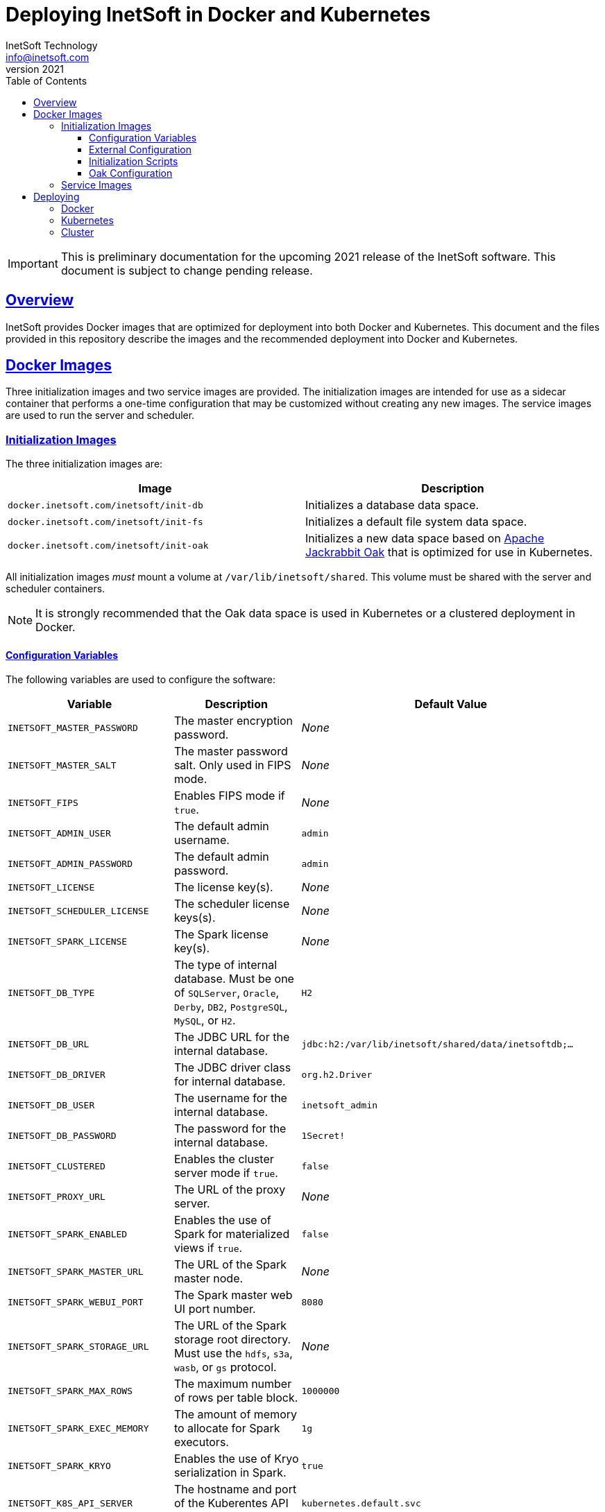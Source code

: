 = Deploying InetSoft in Docker and Kubernetes
InetSoft Technology <info@inetsoft.com>
v2021
:doctype: article
:icons: font
:source-highlighter: highlightjs
:toc: left
:tocLevels: 3
:sectlinks:
ifdef::env-github[]
:tip-caption: :bulb:
:note-caption: :information_source:
:important-caption: :heavy_exclamation_mark:
:caution-caption: :fire:
:warning-caption: :warning:
endif::[]

IMPORTANT: This is preliminary documentation for the upcoming 2021 release of the InetSoft software. This document is subject to change pending release.

[[overview]]
== Overview

InetSoft provides Docker images that are optimized for deployment into both Docker and Kubernetes. This document and the files provided in this repository describe the images and the recommended deployment into Docker and Kubernetes.

[[images]]
== Docker Images

Three initialization images and two service images are provided. The initialization images are intended for use as a sidecar container that performs a one-time configuration that may be customized without creating any new images. The service images are used to run the server and scheduler.

[[images-init]]
=== Initialization Images

The three initialization images are:

|===
| Image | Description

| `docker.inetsoft.com/inetsoft/init-db`
| Initializes a database data space.

| `docker.inetsoft.com/inetsoft/init-fs`
| Initializes a default file system data space.

| `docker.inetsoft.com/inetsoft/init-oak`
| Initializes a new data space based on   http://jackrabbit.apache.org/oak/[Apache Jackrabbit Oak] that is optimized   for use in Kubernetes.
|===

All initialization images _must_ mount a volume at `/var/lib/inetsoft/shared`. This volume must be shared with the server and scheduler containers.

NOTE: It is strongly recommended that the Oak data space is used in Kubernetes or a clustered deployment in Docker.

[[image-init-vars]]
==== Configuration Variables

The following variables are used to configure the software:

|===
| Variable | Description | Default Value

| `INETSOFT_MASTER_PASSWORD`
| The master encryption password.
| _None_

| `INETSOFT_MASTER_SALT`
| The master password salt. Only used in FIPS mode.
| _None_

| `INETSOFT_FIPS`
| Enables FIPS mode if `true`.
| _None_

| `INETSOFT_ADMIN_USER`
| The default admin username.
| `admin`

| `INETSOFT_ADMIN_PASSWORD`
| The default admin password.
| `admin`

| `INETSOFT_LICENSE`
| The license key(s).
| _None_

| `INETSOFT_SCHEDULER_LICENSE`
| The scheduler license keys(s).
| _None_

| `INETSOFT_SPARK_LICENSE`
| The Spark license key(s).
| _None_

| `INETSOFT_DB_TYPE`
| The type of internal database. Must be one of `SQLServer`, `Oracle`,   `Derby`, `DB2`, `PostgreSQL`, `MySQL`, or `H2`.
| `H2`

| `INETSOFT_DB_URL`
| The JDBC URL for the internal database.
| `jdbc:h2:/var/lib/inetsoft/shared/data/inetsoftdb;...`

| `INETSOFT_DB_DRIVER`
| The JDBC driver class for internal database.
| `org.h2.Driver`

| `INETSOFT_DB_USER`
| The username for the internal database.
| `inetsoft_admin`

| `INETSOFT_DB_PASSWORD`
| The password for the internal database.
| `1Secret!`

| `INETSOFT_CLUSTERED`
| Enables the cluster server mode if `true`.
| `false`

| `INETSOFT_PROXY_URL`
| The URL of the proxy server.
| _None_

| `INETSOFT_SPARK_ENABLED`
| Enables the use of Spark for materialized views if `true`.
| `false`

| `INETSOFT_SPARK_MASTER_URL`
| The URL of the Spark master node.
| _None_

| `INETSOFT_SPARK_WEBUI_PORT`
| The Spark master web UI port number.
| `8080`

| `INETSOFT_SPARK_STORAGE_URL`
| The URL of the Spark storage root directory. Must use the `hdfs`, `s3a`, `wasb`, or `gs` protocol.
| _None_

| `INETSOFT_SPARK_MAX_ROWS`
| The maximum number of rows per table block.
| `1000000`

| `INETSOFT_SPARK_EXEC_MEMORY`
| The amount of memory to allocate for Spark executors.
| `1g`

| `INETSOFT_SPARK_KRYO`
| Enables the use of Kryo serialization in Spark.
| `true`

| `INETSOFT_K8S_API_SERVER`
| The hostname and port of the Kuberentes API server.
| `kubernetes.default.svc`

| `INETSOFT_K8S_TOKEN`
| The authentication token for the Kubernetes API server.
| Read from the `/var/run/secrets/kubernetes.io/serviceaccount/token` file.

| `INETSOFT_K8S_NAMESPACE`
| The Kubernetes namespace into which the container is deployed.
| Read from the `/var/run/secrets/kubernetes.io/serviceaccount/namespace` file.

| `INETSOFT_K8S_LABEL_NAME`
| The name of the label used to identify InetSoft server and scheduler pods.
| _None_

| `INETSOFT_K8S_LABEL_VALUE`
| The value of the label used to identify InetSoft server and scheduler pods.
| _None_

| `INETSOFT_DEBUG`
| Enables debug logging if `true`.
| _None_
|===

[[image-init-config]]
==== External Configuration

External configuration can be supplied by mounting an external volume containing the configuration at `/var/lib/inetsoft/staging`, or by setting environment variables that control where the configuration is copied from.

The external configuration can be copied from a Git repository or any location supported by https://commons.apache.org/proper/commons-vfs/filesystems.html[Apache Commons VFS].

The environment variables specifying the location are as follows:

|===
| Variable | Description

| `INETSOFT_CONFIG_URL`
| The URL of the configuration.

| `INETSOFT_CONFIG_USERNAME`
| The username for the configuration URL.

| `INETSOFT_CONFIG_PASSWORD`
| The password for the configuration URL.

| `INETSOFT_CONFIG_KEYFILE`
| The location of the SSH key file. If specified, `INETSOFT_CONFIG_PASSWORD` should be the password for the key file, if required.

| `INETSOFT_CONFIG_BRANCH`
| The branch or tag if using the Git repository.

| `INETSOFT_CONFIG_PATH`
| The path, relative to the URL, containing the configuration. If not specified, the URL will be used as the base of the configuration.
|===

The URL for Git repositories should be prefixed with `git://`, for example, `git://http://host/...`, `git://https://host/...`, or `git://ssh://user@host:/...`.

The URL may be for a directory containing the external configuration or an archive file containing the external configuration. Any archive file format supported by https://commons.apache.org/proper/commons-compress/[Apache Commons Compress] may be used, including GZIPed archives of supported formats (e.g. `*.tar.gz`).

HTTP and HTTPS do not support directory listing, so if using one of these protocols, it _must_ be for an archive file.

If you are mounting the external configuration to the `/var/lib/inetsoft/staging` volume, the URL should be set to `file:///var/lib/inetsoft/staging`. The `file:` protocol should not be used otherwise.

The external configuration may contain the following directories:

|===
| Directory | Description

| `assets/`
| Asset ZIP files that will be imported into the repository.

| `config/`
| Files to be placed in the data space. It may include an `asset.dat.d` directory containing assets. This is essentially a local `sree.home` directory.

| `drivers/`
| Additional JDBC drivers.

| `lib/`
| Additional JAR files that should be added to the application class path.

| `plugins/`
| Additional plugins.

| `scripts/`
| Additional or overridden initialization scripts.
|===

An example of an external configuration can be found in the `config/`
directory of this repository.

[[image-init-scripts]]
==== Initialization Scripts

Initialization scripts are shell (`.sh`) or Groovy (`.groovy`) scripts that are named using a convention that will ensure the order of their execution. For example, `00-start.sh` would be executed first and `99-finish.groovy` would be executed last.

The script that copies the files from the staging directory to the shared directory, database, or Oak repository should be named `50-stage.groovy` or `50-stage.sh`. That way, any scripts that should be executed before files are deployed into the data space should be less than 50 and any scripts that should be executed after they are deployed should be greater than 50. Groovy scripts should not call `connect` unless they are greater than 50.

The following script levels are reserved by pre-defined scripts:

* `00` - initializes the base properties and passwords.
* `49` - stages the shared files that are outside the data space, e.g. plugins and drivers.
* `50` - installs files from staging into the data space.
* `51` - re-encrypts the admin password to ensure FIPS compliance.
* `75` - imports all assets from `staging/assets` into the data space.

This convention allows external configurations to customize the configuration during various phases of the initialization process. For example, a script named `01-remove-extras.sh` could delete unwanted drivers or plugins from the staging directory. A script named `76-set-passwords.groovy` could change the username and password of a data source.

[[image-init-oak]]
==== Oak Configuration

By default, Oak is configured using the internal database for the document node store and a file blob store with sensible file paths. If you want to use MongoDB for the document node store or a different blob store, you'll need to include a custom `config/oak-config.yaml` file in your external configuration.

The Oak configuration file has the following structure:

.oak-config.yaml
[source,yaml]
----
blob: # <1>
  file: # <2>
    enabled: false # <3>
    baseDir: '/var/lib/inetsoft/shared/oak' # <4>
    cacheEnabled: false # <5>
    cache: # <6>
      cacheDir: '/var/lib/inetsoft/local/oak/{instance}/blob' # <7>
      cacheSize: 68719476736 # <8>
      stagingSplitPercentage: 10 # <9>
      uploadThreads: 10 # <10>
      stagingPurgeInterval: 300 # <11>
      stagingRetryInterval: 600 # <12>
  mongo: # <13>
    enabled: false # <14>
  s3: # <15>
    enabled: false # <16>
    accessKey: '' # <17>
    secretKey: '' # <18>
    bucket: '' # <19>
    region: '' # <20>
    endpoint: '' # <21>
    connectionTimeout: 0 # <22>
    socketTimeout: 0 # <23>
    maxConnections: 0 # <24>
    maxErrorRetry: 0 # <25>
    writeThreads: 10 # <26>
    renameKeys: false # <27>
    cache: # <28>
      cacheDir: '' # <29>
      cacheSize: 68719476736 # <30>
      stagingSplitPercentage: 10 # <31>
      uploadThreads: 10 # <32>
      stagingPurgeInterval: 300 # <33>
      stagingRetryInterval: 600 # <34>
  rdb: # <35>
    enabled: false # <36>
  azure: # <37>
    enabled: false # <38>
    secureAccessSignature: '' # <39>
    blobEndpoint: '' # <40>
    connectionString: '' # <41>
    accountName: '' # <42>
    accountKey: '' # <43>
    container: '' # <44>
    createContainer: true # <45>
    maxConnections: 2 # <46>
    socketTimeout: 3 # <47>
    maxErrorRetry: -1 # <48>
    cache: # <49>
      cacheDir: '' # <50>
      cacheSize: 68719476736 # <51>
      stagingSplitPercentage: 10 # <52>
      uploadThreads: 10 # <53>
      stagingPurgeInterval: 300 # <54>
      stagingRetryInterval: 600 # <55>
node: # <56>
  memoryCacheSize: 256 # <57>
  nodeCachePercentage: 35 # <58>
  prevDocCachePercentage: 4 # <59>
  childrenCachePercentage: 15 # <60>
  diffCachePercentage: 30 # <61>
  cacheSegmentCount: 16 # <62>
  cacheStackMoveDistance: 16 # <63>
  bundlingDisabled: false # <64>
  prefetchExternalChanges: false # <65>
  updateLimit: 100000 # <66>
  journalGcMaxAge: 86400000 # <67>
  persistentCacheIncludes: # <68>
    - '/'
  cachePath: '/var/lib/inetsoft/local/oak/{instance}/node' # <69>
  journalPath: '/var/lib/inetsoft/local/oak/{instance}/journal' # <70>
  mongo: # <71>
    enabled: false # <72>
    maxReplicationLog: 21600 # <73>
  rdb: # <74>
    enabled: false # <75>
mongo: # <76>
  hosts: # <77>
    - 'localhost:27017'
  database: '' # <78>
  user: '' # <79>
  password: '' # <80>
  authDatabase: '' # <81>
  replicaSet: '' # <82>
  ssl: false # <83>
  socketKeepAlive: true # <84>
----
<1> The configuration for the blob store.
<2> Configuration for a file-based blob store.
<3> Enables the use of the file system for the blob store.
<4> The base directory where the blobs are created.
<5> Enables the local file cache. Should only be used when `baseDir` is on a network file system.
<6> Configuration for the local file cache. Required if `cacheEnabled` is `true`.
<7> The root directory of the blob cache. Required.
<8> The maximum size of the cache in bytes.
<9> The percent of the cache utilized for upload staging.
<10> The number of upload threads used for asynchronous uploads from staging.
<11> The interval for the remove job in seconds.
<12> The interval for the retry job in seconds.
<13> The configuration for a MongoDB blob store. If used, the top-level `mongo` properties must also be configured.
<14> Enables the use of a Mongo database for the blob store.
<15> The configuration for an S3 blob store.
<16> Enables the use of an S3 bucket for the blob store.
<17> The AWS access key. If not specified, it will use the default credential discovery of the AWS SDK.
<18> The AWS secret key. If not specified, it will use the default credential discovery of the AWS SDK.
<19> The S3 bucket name. Required if `enabled` is true.
<20> The AWS region. If not specified, it will use the default region discovery of the AWS SDK.
<21> The AWS API endpoint. If not specified, the default endpoint for the S3 service in the region will be used.
<22> The connection timeout.
<23> The socket timeout.
<24> The maximum number of connections to be used.
<25> The maximum number of retries.
<26> The number of threads used to write objects.
<27> Flag that enables renaming of object keys in S3 concurrently.
<28> Configuration for the local file cache. Required.
<29> The root directory of the blob cache. Required.
<30> The maximum size of the cache in bytes.
<31> The percent of the cache utilized for upload staging.
<32> The number of upload threads used for asynchronous uploads from staging.
<33> The interval for the remove job in seconds.
<34> The interval for the retry job in seconds.
<35> The configuration for a relational database blob store. The database configured in the dbProp.properties file will be used.
<36> Enables the use of a relational database for the blob store.
<37> The configuration for an Azure blob store.
<38> Enables the use of Azure for the blob store.
<39> The Azure shared access signature token.
<40> The Azure blob endpoint.
<41> The Azure connection string. This overrides the `secureAccessSignature` and `blobEndpoint` properties.
<42> The Azure storage account name.
<43> The Azure storage account key.
<44> The Azure blob storage container name. Required if enabled.
<45> Flag that indicates if the container should be created if it doesn't exist.
<46> The maximum number of connections per operation.
<47> The request timeout.
<48> The maximum number of retries per request.
<49> Configuration for the local file cache. Required.
<50> The root directory of the blob cache. Required.
<51> The maximum size of the cache in bytes.
<52> The percent of the cache utilized for upload staging.
<53> The number of upload threads used for asynchronous uploads from staging.
<54> The interval for the remove job in seconds.
<55> The interval for the retry job in seconds.
<56> The configuration for the node store.
<57> The cache size in MB. This is distributed among various caches used in DocumentNodeStore.
<58> Percentage of cache to be allocated towards the Node cache.
<59> Percentage of cache to be allocated towards the Previous Document cache.
<60> Percentage of cache to be allocated towards the Children cache.
<61> Percentage of cache to be allocated towards the Diff cache.
<62> The number of segments in the LIRS cache (default 16, a higher count means higher concurrency but slightly lower cache hit rate).
<63> The delay to move entries to the head of the queue in the LIRS cache (default 16, a higher value means higher concurrency but slightly lower cache hit rate).
<64> Flag that indicates if Node bundling is disabled.
<65> Flag indicating if external changes should be pre-fetched in a background thread.
<66> Number of content updates that need to happen before the updates are automatically purged to the private branch.
<67> The max age (in milliseconds) that journal (for external changes) entries are kept (older ones are candidates for gc).
<68> Paths which should be cached in persistent cache.
<69> The path to the directory where the persistent cache will be stored.
<70> The path to the directory where the persistent journal cache will be stored.
<71> The configuration for a Mongo DB node document store. If used, the top-level `mongo` properties must also be configured.
<72> Enables the use of a Mongo database for the document store.
<73> Value in seconds. Determines the duration beyond which it can be safely assumed that the state on the secondaries is consistent with the primary, and it is safe to read from them.
<74> The configuration for a relational database node store. The database configured in the `dbProp.properties` file will be used.
<75> Enables the use of a relational database for the document node store.
<76> The configuration for the Mongo DB connection.
<77> The Mongo DB hostname and ports.
<78> The name of the database. Required if Mongo is used.
<79> The username used for authentication.
<80> The password used for authentication.
<81> The authentication database, if different from the storage database.
<82> The required replica set name.
<83> Flag that indicates if an SSL connection should be used.
<84> Flag that indicates if socket keep-alive should be enabled for connections to MongoDB.

[[images-service]]
=== Service Images

The two service images are:

|===
| Image | Description

| `docker.inetsoft.com/inetsoft/server`
| The application server.

| `docker.inetsoft.com/inetsoft/scheduler`
| The scheduler.
|===

IMPORTANT: All server, scheduler, and initialization containers _must_ have the `/var/lib/inetsoft/shared` volume mapped to the same persistent storage.

The only environment variables used by these images are:

|===
| Variable | Description | Default Value

| `INETSOFT_MASTER_PASSWORD`
| The master encryption password. Must be the same across all server, scheduler, and initialization containers.
| _None_

| `INETSOFT_MASTER_SALT`
| The master password salt. Only used in FIPS mode.
| _None_
|===

[[deploy]]
== Deploying

The provided images can be used to deploy the application into Docker or Kubernetes. The basic configuration options are similar in both deployment types.

[[deploy-docker]]
=== Docker

Deploying into Docker can be accomplished with a simple `docker-compose.yaml` file. An example is the `docker-compose.yaml` file in this repository.

[[deploy-kubernetes]]
=== Kubernetes

The InetSoft application should be deployed into its own namespace. For the purposes of this document, we will be using the `inetsoft` namespace.

[source,shell]
----
kubectl create namespace inetsoft
----

You will need to create a secret containing the credentials used to authenticate with InetSoft's Docker registry.

[source,shell]
----
kubectl -n inetsoft create secret docker-registry inetsoft-docker-secret \
  --docker-server=docker.inetsoft.com \
  --docker-username=your_email_address \
  --docker-password=your_license_key
----

Create secret containing your database credentials.

[source,shell]
----
kubectl -n inetsoft create secret generic inetsoft-db-secret \
  --from-literal=user=your_db_username \
  --from-literal=password=your_db_password
----

Create a secret containing your master password.

[source,shell]
----
kubectl -n inetsoft create secret generic inetsoft-master-secret \
  --from-literal=password=your_master_password
----

If your external configuration requires authentication, create a secret containing the credentials for it.

[source,shell]
----
kubectl -n inetsoft create secret generic inetsoft-config-secret \
  --from-literal=user=your_git_username \
  --from-literal=password=your_git_token
----

You can use https://kubernetes.io/docs/tasks/manage-kubernetes-objects/kustomization/[Kustomize] to manage the object manifests of the application. You can clone this repository and create an overlay to customize it for your use.

[source,shell]
----
git clone https://github.com/docker.inetsoft.com/inetsoft/docker-k8s-config.git
cd docker-k8s-config
mkdir -p overlays/my_company
cat << EOF > overlays/my_company/kustomization.yaml
apiVersion: kustomize.config.k8s.io/v1beta1
kind: Kustomization
namespace: inetsoft
EOF
----

An example overlay is included in this repository at `overlays/example`. Note that this deploys a database into the Kubernetes cluster, which may not be desirable in a production environment.

Deploy your overlay to your cluster.

[source,shell]
----
kubectl apply -k overlays/my_company
----

If you want to try out the example overlay, you'll need to create a secret containing your license key.

[source,shell]
----
kubectl -n inetsoft create secret generic inetsoft-license-secret \
  --from-literal=license=your_license_key
----

It also assumes that you have a dynamic provisioning enabled with a storage class named `nfs-client`. If this is not the case, you'll need to modify the configuration files to use an appropriate storage class.

You can now deploy the example overlay to the cluster.

[source,shell]
----
kubectl apply -k overlays/example
----

You can delete the application from the cluster using kustomize as well.

[source,shell]
----
kubectl delete -k overlays/example
----

[[deploy-cluster]]
=== Cluster

Deploying an InetSoft cluster to Kubernetes is very similar to a single server deployment. However, it is strongly recommended to use http://spark.apache.org/[Apache Spark] for materialization. InetSoft provides a Docker image, `docker.inetsoft.com/inetsoft/spark` for Spark containing the InetSoft libraries. Deploying Spark in Kubernetes in this way does not take advantage of data co-location, so it may be preferable to use an external Spark installation in a production environment.

The prerequisites for deploying an InetSoft cluster are the same as those for a single instance, i.e. create the namespace and the secrets for the application.

The `overlays/cluster` directory contains an example cluster overlay which can be used to deploy it to your Kubernetes cluster.

[source,shell]
----
kubectl apply -k overlays/cluster
----

NOTE: This overlay only deploys a single scheduler instance. If you have a multiple scheduler license, you can deploy multiple scheduler instances by increasing the replication to the number of instances you have licensed.
